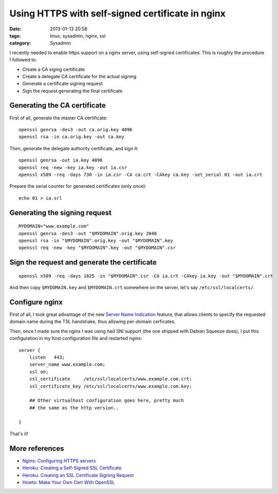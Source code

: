 #################################################
Using HTTPS with self-signed certificate in nginx
#################################################

:date: 2013-01-13 20:58
:tags: linux, sysadmin, nginx, ssl
:category: Sysadmin


I recently needed to enable https support on a nginx server, using
self-signed certificates. This is roughly the procedure I followed to:

* Create a CA siging certificate
* Create a delegate CA certificate for the actual signing
* Generate a certificate signing request
* Sign the request generating the final certificate


Generating the CA certificate
=============================

First of all, generate the master CA certificate::

    openssl genrsa -des3 -out ca.orig.key 4096
    openssl rsa -in ca.orig.key -out ca.key

Then, generate the delegate authority certificate, and sign it::

    openssl genrsa -out ia.key 4096
    openssl req -new -key ia.key -out ia.csr
    openssl x509 -req -days 730 -in ia.csr -CA ca.crt -CAkey ca.key -set_serial 01 -out ia.crt

Prepare the serial counter for generated certificates (only once)::

    echo 01 > ia.srl

Generating the signing request
==============================

::

    MYDOMAIN="www.example.com"
    openssl genrsa -des3 -out "$MYDOMAIN".orig.key 2048
    openssl rsa -in "$MYDOMAIN".orig.key -out "$MYDOMAIN".key
    openssl req -new -key "$MYDOMAIN".key -out "$MYDOMAIN".csr

Sign the request and generate the certificate
=============================================

::

    openssl x509 -req -days 1825 -in "$MYDOMAIN".csr -CA ia.crt -CAkey ia.key -out "$MYDOMAIN".crt

And then copy ``$MYDOMAIN.key`` and ``$MYDOMAIN.crt`` somewhere on the server,
let's say ``/etc/ssl/localcerts/``.

Configure nginx
===============

First of all, I took great advantage of the new `Server Name Indication`_
feature, that allows clients to specify the requested domain name during
the TSL handshake, thus allowing per-domain cerficates.

Then, once I made sure the nginx I was using had SNI support (the one shipped
with Debian Squeeze does), I put this configuration in my host configuration
file and restarted nginx::

    server {
        listen   443;
        server_name www.example.com;
        ssl on;
        ssl_certificate     /etc/ssl/localcerts/www.example.com.crt;
        ssl_certificate_key /etc/ssl/localcerts/www.example.com.key;

        ## Other virtualhost configuration goes here, pretty much
        ## the same as the http version..

    }

That's it!

.. _`Server Name Indication`: http://en.wikipedia.org/wiki/Server_Name_Indication


More references
===============

* `Nginx: Configuring HTTPS servers <http://nginx.org/en/docs/http/configuring_https_servers.html>`_
* `Heroku: Creating a Self-Signed SSL Certificate <https://devcenter.heroku.com/articles/ssl-certificate-self>`_
* `Heroku: Creating an SSL Certificate Signing Request <https://devcenter.heroku.com/articles/csr>`_
* `Howto: Make Your Own Cert With OpenSSL <http://blog.didierstevens.com/2008/12/30/howto-make-your-own-cert-with-openssl/>`_
